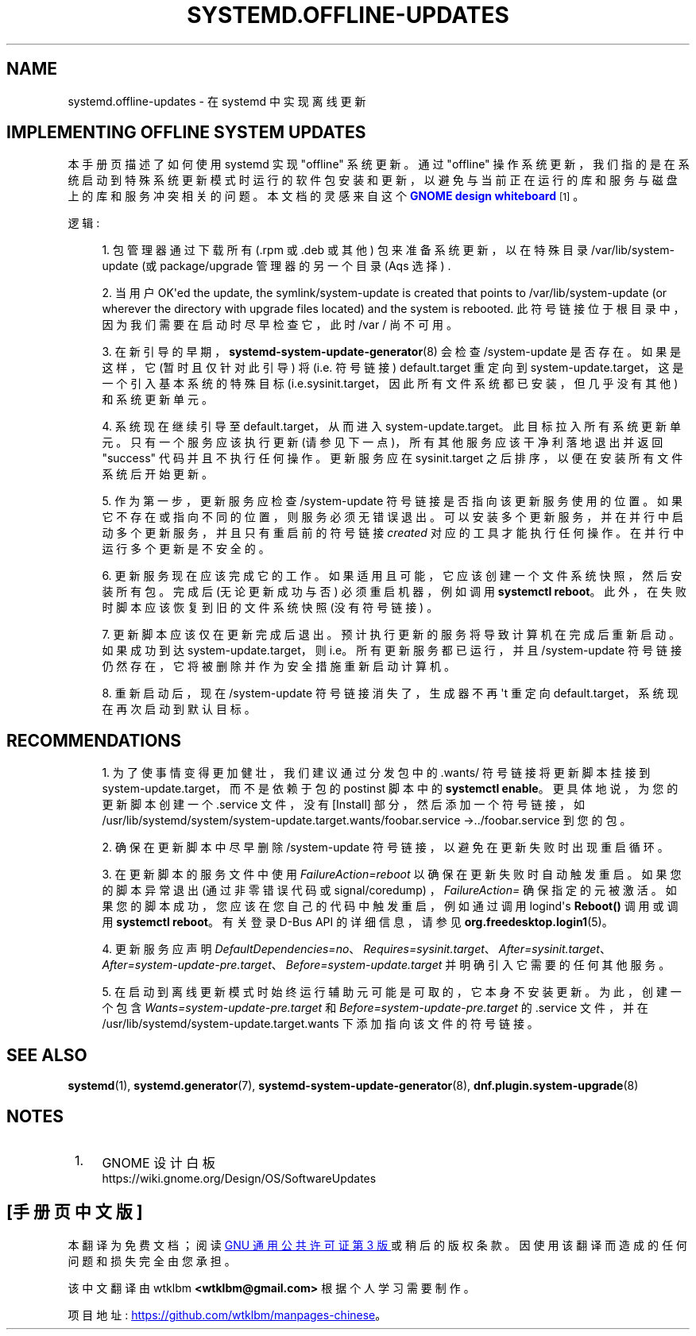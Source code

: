 .\" -*- coding: UTF-8 -*-
'\" t
.\"*******************************************************************
.\"
.\" This file was generated with po4a. Translate the source file.
.\"
.\"*******************************************************************
.TH SYSTEMD\&.OFFLINE\-UPDATES 7 "" "systemd 253" systemd.offline\-updates
.ie  \n(.g .ds Aq \(aq
.el       .ds Aq '
.\" -----------------------------------------------------------------
.\" * Define some portability stuff
.\" -----------------------------------------------------------------
.\" ~~~~~~~~~~~~~~~~~~~~~~~~~~~~~~~~~~~~~~~~~~~~~~~~~~~~~~~~~~~~~~~~~
.\" http://bugs.debian.org/507673
.\" http://lists.gnu.org/archive/html/groff/2009-02/msg00013.html
.\" ~~~~~~~~~~~~~~~~~~~~~~~~~~~~~~~~~~~~~~~~~~~~~~~~~~~~~~~~~~~~~~~~~
.\" -----------------------------------------------------------------
.\" * set default formatting
.\" -----------------------------------------------------------------
.\" disable hyphenation
.nh
.\" disable justification (adjust text to left margin only)
.ad l
.\" -----------------------------------------------------------------
.\" * MAIN CONTENT STARTS HERE *
.\" -----------------------------------------------------------------
.SH NAME
systemd.offline\-updates \- 在 systemd 中实现离线更新
.SH "IMPLEMENTING OFFLINE SYSTEM UPDATES"
.PP
本手册页描述了如何使用 systemd\& 实现 "offline" 系统更新。通过 "offline"
操作系统更新，我们指的是在系统启动到特殊系统更新模式时运行的软件包安装和更新，以避免与当前正在运行的库和服务与磁盘上的库和服务冲突相关的问题。本文档的灵感来自这个
\m[blue]\fBGNOME design whiteboard\fP\m[]\&\s-2\u[1]\d\s+2\&。
.PP
逻辑:
.sp
.RS 4
.ie  n \{\
\h'-04' 1.\h'+01'\c
.\}
.el \{\
.sp -1
.IP "  1." 4.2
.\}
包管理器通过下载所有 (\&.rpm 或 \&.deb 或其他) 包来准备系统更新，以在特殊目录 /var/lib/system\-update (或
package/upgrade 管理器的另一个目录 \* (Aqs 选择) \&.
.RE
.sp
.RS 4
.ie  n \{\
\h'-04' 2.\h'+01'\c
.\}
.el \{\
.sp -1
.IP "  2." 4.2
.\}
当用户 OK\*(Aqed the update, the symlink/system\-update is created that points
to /var/lib/system\-update (or wherever the directory with upgrade files
located) and the system is rebooted\&. 此符号链接位于根目录中，因为我们需要在启动时尽早检查它，此时 /var /
尚不可用 \&。
.RE
.sp
.RS 4
.ie  n \{\
\h'-04' 3.\h'+01'\c
.\}
.el \{\
.sp -1
.IP "  3." 4.2
.\}
在新引导的早期，\fBsystemd\-system\-update\-generator\fP(8) 会检查 /system\-update 是否存在
\&。如果是这样，它 (暂时且仅针对此引导) 将 (i\&.e\&. 符号链接) default\&.target 重定向到
system\-update\&.target，这是一个引入基本系统的特殊目标
(i\&.e\&.sysinit\&.target，因此所有文件系统都已安装，但几乎没有其他) 和系统更新单元 \&。
.RE
.sp
.RS 4
.ie  n \{\
\h'-04' 4.\h'+01'\c
.\}
.el \{\
.sp -1
.IP "  4." 4.2
.\}
系统现在继续引导至 default\&.target，从而进入 system\-update\&.target\&。此目标拉入所有系统更新单元
\&。只有一个服务应该执行更新 (请参见下一点)，所有其他服务应该干净利落地退出并返回 "success" 代码并且不执行任何操作 \&。更新服务应在
sysinit\&.target 之后排序，以便在安装所有文件系统后开始更新 \&。
.RE
.sp
.RS 4
.ie  n \{\
\h'-04' 5.\h'+01'\c
.\}
.el \{\
.sp -1
.IP "  5." 4.2
.\}
作为第一步，更新服务应检查 /system\-update 符号链接是否指向该更新服务使用的位置 \&。如果它不存在或指向不同的位置，则服务必须无错误退出
\&。可以安装多个更新服务，并在并行中启动多个更新服务，并且只有重启前的符号链接 \fIcreated\fP 对应的工具才能执行任何操作 \&。在并行 \&
中运行多个更新是不安全的。
.RE
.sp
.RS 4
.ie  n \{\
\h'-04' 6.\h'+01'\c
.\}
.el \{\
.sp -1
.IP "  6." 4.2
.\}
更新服务现在应该完成它的工作 \&。如果适用且可能，它应该创建一个文件系统快照，然后安装所有包 \&。完成后 (无论更新成功与否)
必须重启机器，例如调用 \fBsystemctl reboot\fP\&。此外，在失败时脚本应该恢复到旧的文件系统快照 (没有符号链接) \&。
.RE
.sp
.RS 4
.ie  n \{\
\h'-04' 7.\h'+01'\c
.\}
.el \{\
.sp -1
.IP "  7." 4.2
.\}
更新脚本应该仅在更新完成后退出 \&。预计执行更新的服务将导致计算机在完成后重新启动 \&。如果成功到达
system\-update\&.target，则 i\&.e\&。所有更新服务都已运行，并且 /system\-update
符号链接仍然存在，它将被删除并作为安全措施重新启动计算机 \&。
.RE
.sp
.RS 4
.ie  n \{\
\h'-04' 8.\h'+01'\c
.\}
.el \{\
.sp -1
.IP "  8." 4.2
.\}
重新启动后，现在 /system\-update 符号链接消失了，生成器不再 \*(Aqt 重定向
default\&.target，系统现在再次启动到默认目标 \&。
.RE
.SH RECOMMENDATIONS
.sp
.RS 4
.ie  n \{\
\h'-04' 1.\h'+01'\c
.\}
.el \{\
.sp -1
.IP "  1." 4.2
.\}
为了使事情变得更加健壮，我们建议通过分发包中的 \&.wants/ 符号链接将更新脚本挂接到
system\-update\&.target，而不是依赖于包的 postinst 脚本中的 \fBsystemctl enable\fP\&。更具体地说，为您的更新脚本创建一个 \&.service 文件，没有 [Install] 部分，然后添加一个符号链接，如
/usr/lib/systemd/system/system\-update\&.target\&.wants/foobar\&.service
→\&.\&./foobar\&.service 到您的包 \&。
.RE
.sp
.RS 4
.ie  n \{\
\h'-04' 2.\h'+01'\c
.\}
.el \{\
.sp -1
.IP "  2." 4.2
.\}
确保在更新脚本中尽早删除 /system\-update 符号链接，以避免在更新失败时出现重启循环 \&。
.RE
.sp
.RS 4
.ie  n \{\
\h'-04' 3.\h'+01'\c
.\}
.el \{\
.sp -1
.IP "  3." 4.2
.\}
在更新脚本的服务文件中使用 \fIFailureAction=reboot\fP 以确保在更新失败时自动触发重启 \&。 如果您的脚本异常退出
(通过非零错误代码或 signal/coredump) \&，\fIFailureAction=\fP
确保指定的元被激活。如果您的脚本成功，您应该在您自己的代码中触发重启，例如通过调用 logind\*(Aqs \fBReboot()\fP 调用或调用
\fBsystemctl reboot\fP\&。有关登录 D\-Bus API\& 的详细信息，请参见
\fBorg.freedesktop.login1\fP(5)。
.RE
.sp
.RS 4
.ie  n \{\
\h'-04' 4.\h'+01'\c
.\}
.el \{\
.sp -1
.IP "  4." 4.2
.\}
更新服务应声明
\fIDefaultDependencies=no\fP、\fIRequires=sysinit\&.target\fP、\fIAfter=sysinit\&.target\fP、\fIAfter=system\-update\-pre\&.target\fP、\fIBefore=system\-update\&.target\fP
并明确引入它需要的任何其他服务 \&。
.RE
.sp
.RS 4
.ie  n \{\
\h'-04' 5.\h'+01'\c
.\}
.el \{\
.sp -1
.IP "  5." 4.2
.\}
在启动到离线更新模式时始终运行辅助元可能是可取的，它本身不安装更新 \&。为此，创建一个包含
\fIWants=system\-update\-pre\&.target\fP 和 \fIBefore=system\-update\-pre\&.target\fP 的
\&.service 文件，并在 /usr/lib/systemd/system\-update\&.target\&.wants\&
下添加指向该文件的符号链接。
.RE
.SH "SEE ALSO"
.PP
\fBsystemd\fP(1), \fBsystemd.generator\fP(7),
\fBsystemd\-system\-update\-generator\fP(8), \fBdnf.plugin.system\-upgrade\fP(8)
.SH NOTES
.IP " 1." 4
GNOME 设计白板
.RS 4
\%https://wiki.gnome.org/Design/OS/SoftwareUpdates
.RE
.PP
.SH [手册页中文版]
.PP
本翻译为免费文档；阅读
.UR https://www.gnu.org/licenses/gpl-3.0.html
GNU 通用公共许可证第 3 版
.UE
或稍后的版权条款。因使用该翻译而造成的任何问题和损失完全由您承担。
.PP
该中文翻译由 wtklbm
.B <wtklbm@gmail.com>
根据个人学习需要制作。
.PP
项目地址:
.UR \fBhttps://github.com/wtklbm/manpages-chinese\fR
.ME 。
